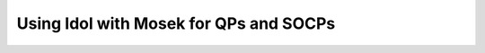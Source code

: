 .. _mosek_and_socp:

Using Idol with Mosek for QPs and SOCPs
=======================================



